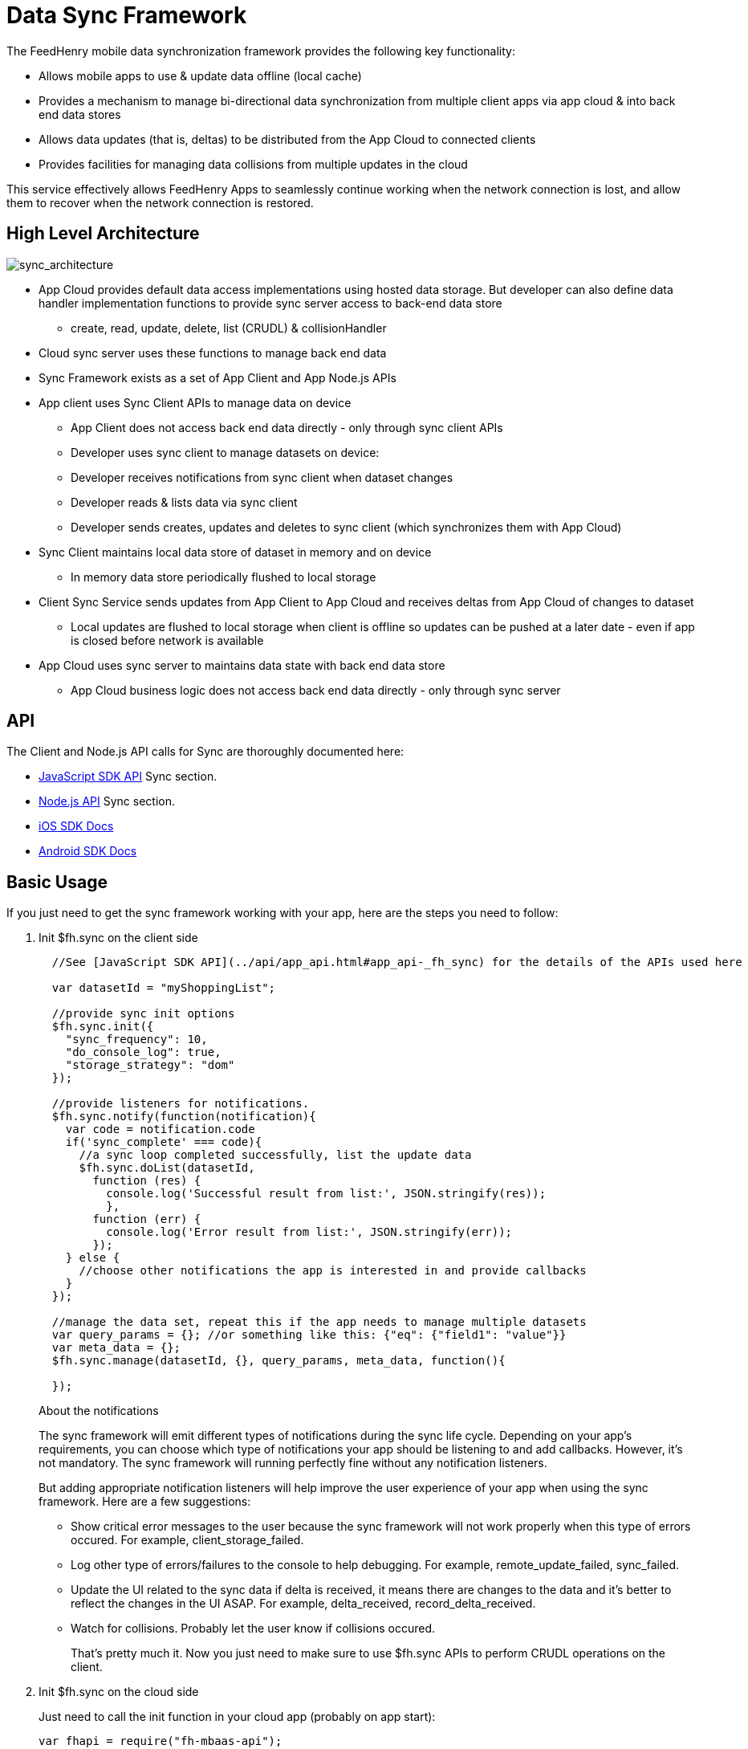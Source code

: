 :ProductName: FeedHenry Mobile Application Platform
:ProductShortName: FeedHenry

[[data-sync-framework]]
= Data Sync Framework

The {ProductShortName} mobile data synchronization framework provides the following key functionality:

* Allows mobile apps to use & update data offline (local cache)
* Provides a mechanism to manage bi-directional data synchronization from multiple client apps via app cloud & into back end data stores
* Allows data updates (that is, deltas) to be distributed from the App Cloud to connected clients
* Provides facilities for managing data collisions from multiple updates in the cloud

This service effectively allows {ProductShortName} Apps to seamlessly continue working when the network connection is lost, and allow them to recover when the network connection is restored.

[[high-level-architecture]]
== High Level Architecture

image:sync_architecture.png[sync_architecture]

* App Cloud provides default data access implementations using hosted data storage. But developer can also define data handler implementation functions to provide sync server access to back-end data store
** create, read, update, delete, list (CRUDL) & collisionHandler
* Cloud sync server uses these functions to manage back end data
* Sync Framework exists as a set of App Client and App Node.js APIs
* App client uses Sync Client APIs to manage data on device
** App Client does not access back end data directly - only through sync client APIs
** Developer uses sync client to manage datasets on device:
** Developer receives notifications from sync client when dataset changes
** Developer reads & lists data via sync client
** Developer sends creates, updates and deletes to sync client (which synchronizes them with App Cloud)
* Sync Client maintains local data store of dataset in memory and on device
** In memory data store periodically flushed to local storage
* Client Sync Service sends updates from App Client to App Cloud and receives deltas from App Cloud of changes to dataset
** Local updates are flushed to local storage when client is offline so updates can be pushed at a later date - even if app is closed before network is available
* App Cloud uses sync server to maintains data state with back end data store
** App Cloud business logic does not access back end data directly - only through sync server

[[api]]
== API

The Client and Node.js API calls for Sync are thoroughly documented here:

* link:{ClientAPI}#fh-sync[JavaScript SDK API] Sync section.
* link:{CloudAPI}#fh-sync[Node.js API] Sync section.
* http://feedhenry.github.io/fh-ios-sdk/FH/docset/Contents/Resources/Documents/index.html[iOS SDK Docs^]
* http://www.javadoc.io/doc/com.feedhenry/fh-android-sdk/3.2.0[Android SDK Docs^]

[[basic-usage]]
== Basic Usage

If you just need to get the sync framework working with your app, here are the steps you need to follow:

. Init $fh.sync on the client side
+
[source,javascript]
----
  //See [JavaScript SDK API](../api/app_api.html#app_api-_fh_sync) for the details of the APIs used here

  var datasetId = "myShoppingList";

  //provide sync init options
  $fh.sync.init({
    "sync_frequency": 10,
    "do_console_log": true,
    "storage_strategy": "dom"
  });

  //provide listeners for notifications.
  $fh.sync.notify(function(notification){
    var code = notification.code
    if('sync_complete' === code){
      //a sync loop completed successfully, list the update data
      $fh.sync.doList(datasetId,
        function (res) {
          console.log('Successful result from list:', JSON.stringify(res));
          },
        function (err) {
          console.log('Error result from list:', JSON.stringify(err));
        });
    } else {
      //choose other notifications the app is interested in and provide callbacks
    }
  });

  //manage the data set, repeat this if the app needs to manage multiple datasets
  var query_params = {}; //or something like this: {"eq": {"field1": "value"}}
  var meta_data = {};
  $fh.sync.manage(datasetId, {}, query_params, meta_data, function(){

  });
----
+
.About the notifications
The sync framework will emit different types of notifications during the sync life cycle. Depending on your app's requirements, you can choose which type of notifications your app should be listening to and add callbacks. However, it's not mandatory. The sync framework will running perfectly fine without any notification listeners.
+
But adding appropriate notification listeners will help improve the user experience of your app when using the sync framework. Here are a few suggestions:

* Show critical error messages to the user because the sync framework will not work properly when this type of errors occured. For example, client_storage_failed.
* Log other type of errors/failures to the console to help debugging. For example, remote_update_failed, sync_failed.
* Update the UI related to the sync data if delta is received, it means there are changes to the data and it's better to reflect the changes in the UI ASAP. For example, delta_received, record_delta_received.
* Watch for collisions. Probably let the user know if collisions occured.
+
That's pretty much it. Now you just need to make sure to use $fh.sync APIs to perform CRUDL operations on the client.

. Init $fh.sync on the cloud side
+
Just need to call the init function in your cloud app (probably on app start):
+
[source,javascript]
----
var fhapi = require("fh-mbaas-api");
var datasetId = "myShoppingList";

var options = {
  "sync_frequency": 10
};

fhapi.sync.init(datasetId, options, function(err) {
  if (err) {
    console.error(err);
  } else {
    console.log('sync inited');
  }
});
----
+
That's it. You can now use the sync framework in your app. You can find the sample app to demostrate the basic usage : https://github.com/feedhenry-templates/sync-app[Client App^] and https://github.com/feedhenry-templates/sync-cloud[Cloud App^].
+
However, if the default data access implementations don't meet your app's requirements, you can provide override functions.

[[advanced-usage]]
== Advanced Usage

The Sync Framework provides hooks to allow the App Developer to define how and where the source data for a dataset comes from. Often times the source data will be from an external database (MySql, Oracle, MongoDB etc), but this is not a requirement. The source data for a dataset could be anything - csv files, FTP meta data, or even data pulled from multiple database tables. The only requirement that the Sync Framework imposes is that each record in the source data have a unique Id & that the data is provided to the Sync Framework as a JSON Object.

In order to synchronize with the back end data source, the App developer can implement code for this synchronization.

For example, when listing data from back end, instead of loading data from database, I want to return hard coded data. Here are the steps:

. Init $fh.sync on the client side
+
This is the same as Step 1 in basic usage

. Init $fh.sync on the cloud side and provide overrides
+
[source,javascript]
----
var fhapi = require("fh-mbaas-api");
var datasetId = "myShoppingList";

var options = {
  "sync_frequency": 10
};

//provide hard coded data list
var datalistHandler = function(dataset_id, query_params, cb, meta_data){
  var data = {
    '00001': {
      'item': 'item1'
    },
    '00002': {
      'item': 'item2'
    },
    '00003': {
      'item': 'item3'
    }
  }
  return cb(null, data);
}

fhapi.sync.init(datasetId, options, function(err) {
  if (err) {
    console.error(err);
  } else {
    $fh.sync.handleList(datasetId, datalistHandler);
  }
});
----
+
Check the link:{CloudAPI}#fh-sync[Node.js API] Sync section for details on how to provide more overrides.

[[further-reading]]
== Further Reading

If you are interested, here is more information to help you understand the sync framework.

[[datasets]]
=== Datasets

At it's most basic, a dataset is a JSON Object which represents data to be synchronized between the App Client and App Cloud. The structure of a Dataset is as follows:

[source,javascript]
----
{
  record_uid_1 : {<JSON Object of data>},
  record_uid_2 : {<JSON Object of data>},
  record_uid_3 : {<JSON Object of data>},
  ...
}
----

Each record in a dataset MUST have a unique identifier (UID). This UID is used as the key for the record in the dataset.

The Sync Framework can manage multiple datasets - each of which can be configured independently.

Each Dataset has a unique name which must be used when communicating with the Sync APIs (both in the App Client and App Cloud).

[[collisions]]
=== Collisions

A collision occurs when an App Client attempts to send an update to a record, but the App Client's version of the record is out of date. The most likely scenario where this will happen is when an App Client is off line and performs an update to a local version of a record.

The following handlers can be used to deal with collisions:

* `handleCollision()` - Called by the Sync Framework when a collision occurs. The default implementation will save the data records to a collection named "<dataset_id>_collision".
* `listCollision()` - Should return a list of data collisions which have occurred. The default implementation will list all the collision records from the collection name "<dataset_id>_collision".
* `removeCollision()` - Should remove a collision record from the list of collisions. The default implementation will delete the collision records based on hash values from the collection named "<dataset_id>_collision".

The App developer can provide the handler function overrides for dealing with data collisions. Some possible options include:

* Store the collision record for manual resolution by a data administrator at a later date.
* Discard the update which caused the collision. To achieve this, the `handleCollision()` function would simply not do anything with the collision record passed to it. WARNING - this may result in data loss as the update which caused the collision would be discarded by the App Cloud.
* Apply the update which caused the collision. To achieve this, the `handleCollision()` function would need to call the `handleCreate()` function defined for the dataset.
+
WARNING: This may result in data loss as the update which caused the collision would be based on a stale version of the data and so may cause some fields to revert to old values.

The native sync clients are using similar interfaces. You can check the API and example codes in our https://github.com/feedhenry/fh-ios-sdk[iOS Github repo^] and https://github.com/feedhenry/fh-android-sdk[Android Github repo^].
